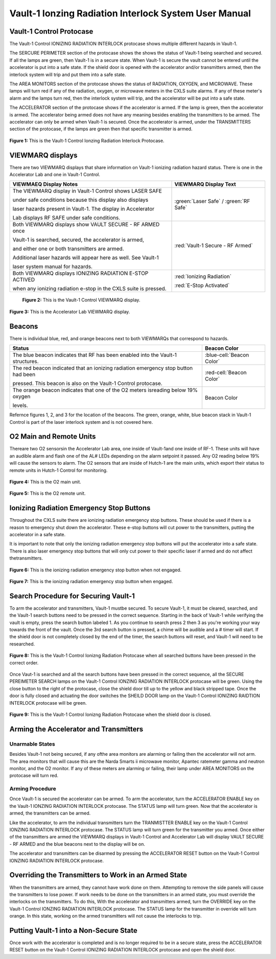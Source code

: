 .. html command to create a small space after images
.. |small_space| raw:: html

    <div style="margin-bottom: 25px;"></div>   

Vault-1 Ionzing Radiation Interlock System User Manual
======================================================

Vault-1 Control Protocase
-------------------------

The Vault-1 Control IONIZING RADIATION INTERLOCK protocase shows multiple different hazards in Vault-1.

The SERCURE PERIMETER section of the protocase shows the shows the status of Vault-1 being searched and secured. 
If all the lamps are green, then Vault-1 is in a secure state. When Vault-1 is secure the vault cannot be entered until the accelerator is put into a safe state. 
If the shield door is opened with the accelerator and/or transmitters armed, then the interlock system will trip and put them into a safe state. 

The AREA MONITORS section of the protocase shows the status of RADIATION, OXYGEN, and MICROWAVE. 
These lamps will turn red if any of the radiation, oxygen, or microwave meters in the CXLS suite alarms. 
If any of these meter's alarm and the lamps turn red, then the interlock system will trip, and the accelerator will be put into a safe state. 

The ACCELERATOR section of the protocase shows if the accelerator is armed. If the lamp is green, then the accelerator is armed. The accelerator being armed does not have any meaning besides enabling the transmitters to be armed. 
The accelerator can only be armed when Vault-1 is secured. Once the accelerator is armed, under the TRANSMITTERS section of the protocase, if the lamps are green then that specific transmitter is armed.

.. figure:: /images/user_docs/Vault-1_ionizing_radiation/Vault-1_protocase.jpg
    :scale: 20 %
    :align: center

    **Figure 1:** This is the Vault-1 Control Ionzing Radiation Interlock Protocase.


VIEWMARQ displays
-----------------

There are two VIEWMARQ displays that share information on Vault-1 ionizing radiation hazard status. There is one in the Accelerator Lab and one in Vault-1 Control. 

+-----------------------------------------------------------------------------------------------------------------------+------------------------------------------+
| VIEWMAEQ Display Notes                                                                                                | VIEWMARQ Display Text                    |
+=======================================================================================================================+==========================================+
| The VIEWMARQ display in Vault-1 Control shows LASER SAFE                                                              | :green:`Laser Safe` / :green:`RF Safe`   |
|                                                                                                                       |                                          |
| under safe conditions because this display also displays                                                              |                                          |
|                                                                                                                       |                                          |
| laser hazards present in Vault-1. The display in Accelerator                                                          |                                          |
|                                                                                                                       |                                          |
| Lab displays RF SAFE under safe conditions.                                                                           |                                          |
+-----------------------------------------------------------------------------------------------------------------------+------------------------------------------+
| Both VIEWMARQ displays show VAULT SECURE - RF ARMED once                                                              | :red:`Vault-1 Secure - RF Armed`         |
|                                                                                                                       |                                          |
| Vault-1 is searched, secured, the accelerator is armed,                                                               |                                          |
|                                                                                                                       |                                          |
| and either one or both transmitters are armed.                                                                        |                                          |
|                                                                                                                       |                                          |
| Additional laser hazards will appear here as well. See Vault-1                                                        |                                          |
|                                                                                                                       |                                          |
| laser system manual for hazards.                                                                                      |                                          |
+-----------------------------------------------------------------------------------------------------------------------+------------------------------------------+
| Both VIEWMARQ displays IONIZING RADIATION E-STOP ACTIVED                                                              | :red:`Ionizing Radiation`                |
|                                                                                                                       |                                          |
| when any ionizing radiation e-stop in the CXLS suite is pressed.                                                      | :red:`E-Stop Activated`                  |
+-----------------------------------------------------------------------------------------------------------------------+------------------------------------------+

 .. figure:: /images/user_docs/Vault-1_ionizing_radiation/Vault-1_Control_VIEWMARQ.jpg
    :scale: 20 %
    :align: center

    **Figure 2:** This is the Vault-1 Control VIEWMARQ display.

.. figure:: /images/user_docs/Vault-1_ionizing_radiation/Accelerator_lab_VIEWMARQ.jpg
    :scale: 20 %
    :align: center

    **Figure 3:** This is the Accelerator Lab VIEWMARQ display.


Beacons
-------

There is individual blue, red, and orange beacons next to both VIEWMARQs that correspond to hazards. 


.. This role was added beacuse the file was not recognizing the custom.css orange-cell class without it.
.. role:: orange-cell

.. list-table::
    :header-rows: 1

    * - Status
      - Beacon Color
    * - The blue beacon indicates that RF has been enabled into the Vault-1 structures.
      - :blue-cell:`Beacon Color`
    * - The red beacon indicated that an ionizing radiation emergency stop button had been

        pressed. This beacon is also on the Vault-1 Control protocase.
      - :red-cell:`Beacon Color`
    * - The orange beacon indicates that one of the O2 meters isreading below 19% oxygen

        levels.
      - :orange-cell:`Beacon Color`

Refernce figures 1, 2, and 3 for the location of the beacons. 
The green, orange, white, blue beacon stack in Vault-1 Control is part of the laser interlock system and is not covered here.

O2 Main and Remote Units
------------------------

Thereare two O2 sensorsin the Accelerator Lab area, one inside of Vault-1and one inside of RF-1. 
These units will have an audible alarm and flash one of the AL# LEDs depending on the alarm setpoint it passed. 
Any O2 reading below 19% will cause the sensors to alarm. 
The O2 sensors that are inside of Hutch-1 are the main units, which export their status to remote units in Hutch-1 Control for monitoring.

.. figure:: /images/user_docs/Vault-1_ionizing_radiation/Vault-1_O2_main.jpg
    :scale: 20 %
    :align: center

    **Figure 4:** This is the O2 main unit.

.. figure:: /images/user_docs/Vault-1_ionizing_radiation/Vault-1_O2_remote.jpg
    :scale: 20 %
    :align: center

    **Figure 5:** This is the O2 remote unit.

Ionizing Radiation Emergency Stop Buttons
-----------------------------------------

Throughout the CXLS suite there are ionizing radiation emergency stop buttons. 
These should be used if there is a reason to emergency shut down the accelerator. 
These e-stop buttons will cut power to the transmitters, putting the accelerator in a safe state.

It is important to note that only the ionizing radiation emergency stop buttons will put the accelerator into a safe state. 
There is also laser emergency stop buttons that will only cut power to their specific laser if armed and do not affect thetransmitters.

.. figure:: /images/user_docs/Vault-1_ionizing_radiation/Vault-1_estop_off.jpg
    :scale: 20 %
    :align: center

    **Figure 6:** This is the ionizing radiation emergency stop button when not engaged.

.. figure:: /images/user_docs/Vault-1_ionizing_radiation/Vault-1_estop_on.jpg
    :scale: 20 %
    :align: center

    **Figure 7:** This is the ionizing radiation emergency stop button when engaged.

Search Procedure for Securing Vault-1
-------------------------------------

To arm the accelerator and transmitters, Vault-1 mustbe secured. 
To secure Vault-1, it must be cleared, searched, and the Vault-1 search buttons need to be pressed in the correct sequence. 
Starting in the back of Vault-1 while verifying the vault is empty, press the search button labeled 1. 
As you continue to search press 2 then 3 as you're working your way towards the front of the vault. 
Once the 3rd search button is pressed, a chime will be audible and a # timer will start. 
If the shield door is not completely closed by the end of the timer, the search buttons will reset, and Vault-1 will need to be researched.

.. figure:: /images/user_docs/Vault-1_ionizing_radiation/Vault-1_searched.jpg
    :scale: 20 %
    :align: center

    **Figure 8:** This is the Vault-1 Control Ionizng Radiation Protocase when all searched buttons have been pressed in the correct order.

Once Vaut-1 is searched and all the search buttons have been pressed in the correct sequence, all the SECURE PEREIMETER SEARCH lamps on the Vault-1 Control IONZING RADIATION INTERLOCK protocase will be green. 
Using the close button to the right of the protocase, close the shield door till up to the yellow and black stripped tape. 
Once the door is fully closed and actuating the door switches the SHEILD DOOR lamp on the Vault-1 Control IONIZING RAIDTION INTERLOCK protocase will be green.

.. figure:: /images/user_docs/Vault-1_ionizing_radiation/Vault-1_door.jpg
    :scale: 20 %
    :align: center

    **Figure 9:** This is the Vault-1 Control Ionizng Radiation Protocase when the shield door is closed.

Arming the Accelerator and Transmitters
---------------------------------------

Unarmable States
^^^^^^^^^^^^^^^^

Besides Vault-1 not being secured, if any ofthe area monitors are alarming or failing then the accelerator will not arm. 
The area monitors that will cause this are the Narda Smarts ii microwave monitor, Apantec ratemeter gamma and neutron monitor, and the O2 monitor. 
If any of these meters are alarming or failing, their lamp under AREA MONITORS on the protocase will turn red.

Arming Procedure
^^^^^^^^^^^^^^^^

Once Vault-1 is secured the accelerator can be armed. 
To arm the accelerator, turn the ACCELERATOR ENABLE key on the Vault-1 IONZING RADIATION INTERLOCK protocase. 
The STATUS lamp will turn green. Now that the accelerator is armed, the transmitters can be armed.

.. Add figure

Like the accelerator, to arm the individual transmitters turn the TRANMISTTER ENABLE key on the Vault-1 Control IONZING RADIATION INTERLOCK protocase. 
The STATUS lamp will turn green for the transmitter you armed. 
Once either of the transmitters are armed the VIEWMARQ displays in Vault-1 Control and Accelerator Lab will display VAULT SECURE - RF ARMED and the blue beacons next to the display will be on.

The accelerator and transmitters can be disarmed by pressing the ACCELERATOR RESET button on the Vault-1 Control IONZING RADIATION INTERLOCK protocase.

.. Add figure

Overriding the Transmitters to Work in an Armed State
-----------------------------------------------------

When the transmitters are armed, they cannot have work done on them. 
Attempting to remove the side panels will cause the transmitters to lose power. 
If work needs to be done on the transmitters in an armed state, you must override the interlocks on the transmitters. 
To do this, With the accelerator and transmitters armed, turn the OVERRIDE key on the Vault-1 Control IONZING RADIATION INTERLOCK protocase. 
The STATUS lamp for the transmitter in override will turn orange. 
In this state, working on the armed transmitters will not cause the interlocks to trip.

.. Add figure

Putting Vault-1 into a Non-Secure State
---------------------------------------

Once work with the accelerator is completed and is no longer required to be in a secure state, press the ACCELERATOR RESET button on the Vault-1 Control IONIZING RADIATION INTERLOCK protocase and open the shield door.